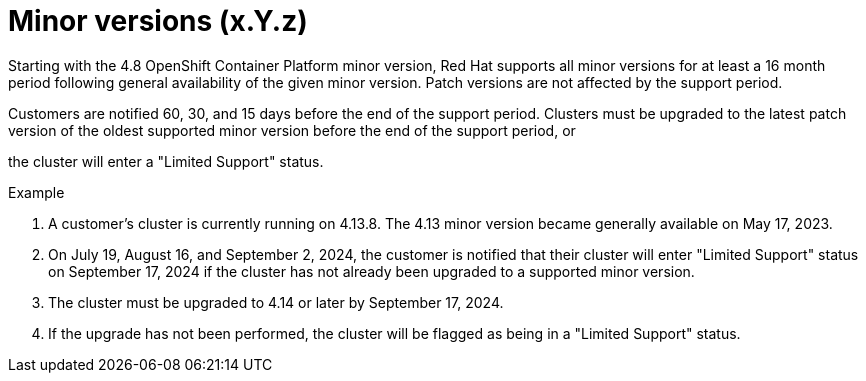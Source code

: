 // Module included in the following assemblies:
// * rosa_architecture/rosa_policy_service_definition/rosa-life-cycle.adoc
// * rosa_architecture/rosa_policy_service_definition/rosa-hcp-life-cycle.adoc
// * osd_architecture/osd_policy/osd-life-cycle.adoc

ifeval::["{context}" == "rosa-hcp-life-cycle"]
:rosa-with-hcp:
endif::[]

[id="rosa-minor-versions_{context}"]
= Minor versions (x.Y.z)

Starting with the 4.8 OpenShift Container Platform minor version, Red{nbsp}Hat supports all minor versions for at least a 16 month period following general availability of the given minor version. Patch versions are not affected by the support period.

Customers are notified 60, 30, and 15 days before the end of the support period. Clusters must be upgraded to the latest patch version of the oldest supported minor version before the end of the support period, or

ifdef::openshift-rosa-hcp[]
Red{nbsp}Hat will automatically upgrade the control plane to the next supported minor version.
endif::openshift-rosa-hcp[]
ifndef::openshift-rosa-hcp[]
the cluster will enter a "Limited Support" status.
endif::openshift-rosa-hcp[]

.Example
. A customer's cluster is currently running on 4.13.8. The 4.13 minor version became generally available on May 17, 2023.
. On July 19, August 16, and September 2, 2024, the customer is notified that their cluster will enter "Limited Support" status on September 17, 2024 if the cluster has not already been upgraded to a supported minor version.
. The cluster must be upgraded to 4.14 or later by September 17, 2024.

ifdef::openshift-rosa-hcp[]
. If the upgrade has not been performed, the cluster's control plane will be automatically upgraded to 4.14.26, and there will be no automatic upgrades to the cluster's worker nodes.
endif::openshift-rosa-hcp[]
ifndef::openshift-rosa-hcp[]
. If the upgrade has not been performed, the cluster will be flagged as being in a "Limited Support" status.
endif::openshift-rosa-hcp[]

ifeval::["{context}" == "rosa-hcp-life-cycle"]
:!rosa-with-hcp:
endif::[]
